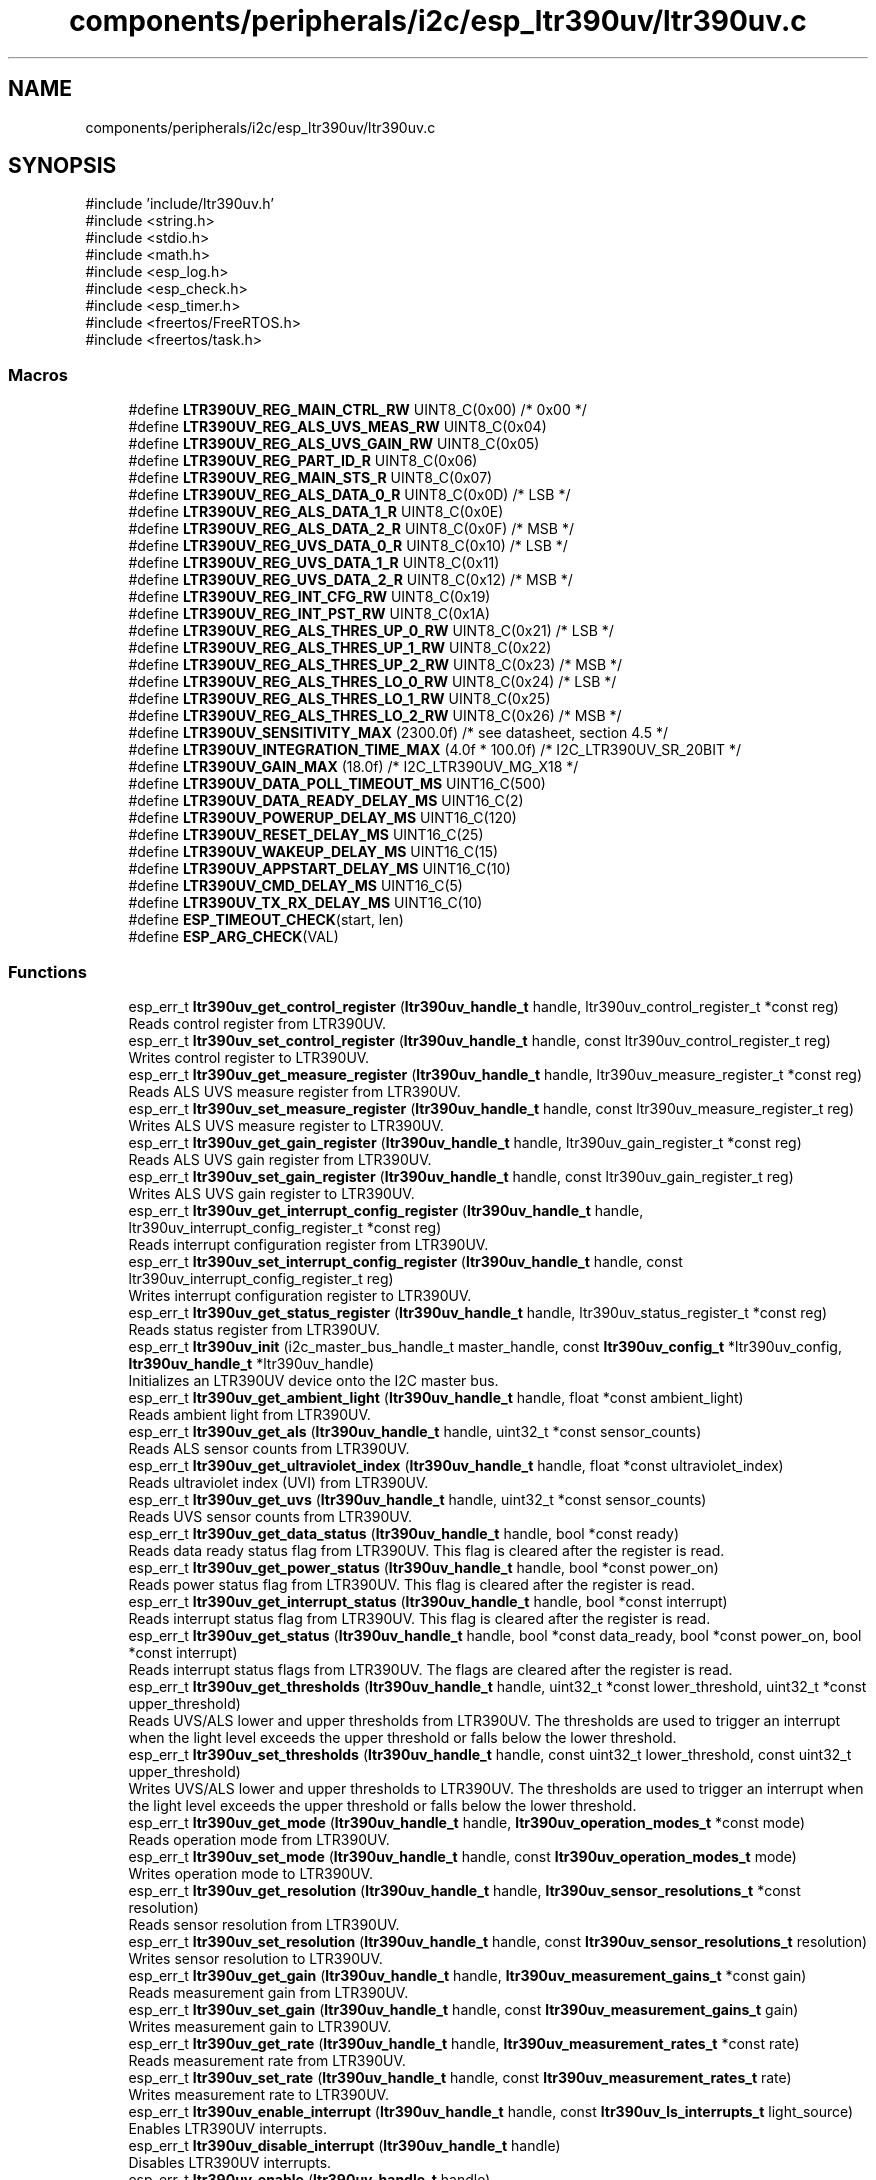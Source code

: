 .TH "components/peripherals/i2c/esp_ltr390uv/ltr390uv.c" 3 "ESP-IDF Components by K0I05" \" -*- nroff -*-
.ad l
.nh
.SH NAME
components/peripherals/i2c/esp_ltr390uv/ltr390uv.c
.SH SYNOPSIS
.br
.PP
\fR#include 'include/ltr390uv\&.h'\fP
.br
\fR#include <string\&.h>\fP
.br
\fR#include <stdio\&.h>\fP
.br
\fR#include <math\&.h>\fP
.br
\fR#include <esp_log\&.h>\fP
.br
\fR#include <esp_check\&.h>\fP
.br
\fR#include <esp_timer\&.h>\fP
.br
\fR#include <freertos/FreeRTOS\&.h>\fP
.br
\fR#include <freertos/task\&.h>\fP
.br

.SS "Macros"

.in +1c
.ti -1c
.RI "#define \fBLTR390UV_REG_MAIN_CTRL_RW\fP   UINT8_C(0x00) /* 0x00 */"
.br
.ti -1c
.RI "#define \fBLTR390UV_REG_ALS_UVS_MEAS_RW\fP   UINT8_C(0x04)"
.br
.ti -1c
.RI "#define \fBLTR390UV_REG_ALS_UVS_GAIN_RW\fP   UINT8_C(0x05)"
.br
.ti -1c
.RI "#define \fBLTR390UV_REG_PART_ID_R\fP   UINT8_C(0x06)"
.br
.ti -1c
.RI "#define \fBLTR390UV_REG_MAIN_STS_R\fP   UINT8_C(0x07)"
.br
.ti -1c
.RI "#define \fBLTR390UV_REG_ALS_DATA_0_R\fP   UINT8_C(0x0D) /* LSB */"
.br
.ti -1c
.RI "#define \fBLTR390UV_REG_ALS_DATA_1_R\fP   UINT8_C(0x0E)"
.br
.ti -1c
.RI "#define \fBLTR390UV_REG_ALS_DATA_2_R\fP   UINT8_C(0x0F) /* MSB */"
.br
.ti -1c
.RI "#define \fBLTR390UV_REG_UVS_DATA_0_R\fP   UINT8_C(0x10) /* LSB */"
.br
.ti -1c
.RI "#define \fBLTR390UV_REG_UVS_DATA_1_R\fP   UINT8_C(0x11)"
.br
.ti -1c
.RI "#define \fBLTR390UV_REG_UVS_DATA_2_R\fP   UINT8_C(0x12) /* MSB */"
.br
.ti -1c
.RI "#define \fBLTR390UV_REG_INT_CFG_RW\fP   UINT8_C(0x19)"
.br
.ti -1c
.RI "#define \fBLTR390UV_REG_INT_PST_RW\fP   UINT8_C(0x1A)"
.br
.ti -1c
.RI "#define \fBLTR390UV_REG_ALS_THRES_UP_0_RW\fP   UINT8_C(0x21) /* LSB */"
.br
.ti -1c
.RI "#define \fBLTR390UV_REG_ALS_THRES_UP_1_RW\fP   UINT8_C(0x22)"
.br
.ti -1c
.RI "#define \fBLTR390UV_REG_ALS_THRES_UP_2_RW\fP   UINT8_C(0x23) /* MSB */"
.br
.ti -1c
.RI "#define \fBLTR390UV_REG_ALS_THRES_LO_0_RW\fP   UINT8_C(0x24) /* LSB */"
.br
.ti -1c
.RI "#define \fBLTR390UV_REG_ALS_THRES_LO_1_RW\fP   UINT8_C(0x25)"
.br
.ti -1c
.RI "#define \fBLTR390UV_REG_ALS_THRES_LO_2_RW\fP   UINT8_C(0x26) /* MSB */"
.br
.ti -1c
.RI "#define \fBLTR390UV_SENSITIVITY_MAX\fP   (2300\&.0f)       /* see datasheet, section 4\&.5 */"
.br
.ti -1c
.RI "#define \fBLTR390UV_INTEGRATION_TIME_MAX\fP   (4\&.0f * 100\&.0f) /* I2C_LTR390UV_SR_20BIT */"
.br
.ti -1c
.RI "#define \fBLTR390UV_GAIN_MAX\fP   (18\&.0f)         /* I2C_LTR390UV_MG_X18 */"
.br
.ti -1c
.RI "#define \fBLTR390UV_DATA_POLL_TIMEOUT_MS\fP   UINT16_C(500)"
.br
.ti -1c
.RI "#define \fBLTR390UV_DATA_READY_DELAY_MS\fP   UINT16_C(2)"
.br
.ti -1c
.RI "#define \fBLTR390UV_POWERUP_DELAY_MS\fP   UINT16_C(120)"
.br
.ti -1c
.RI "#define \fBLTR390UV_RESET_DELAY_MS\fP   UINT16_C(25)"
.br
.ti -1c
.RI "#define \fBLTR390UV_WAKEUP_DELAY_MS\fP   UINT16_C(15)"
.br
.ti -1c
.RI "#define \fBLTR390UV_APPSTART_DELAY_MS\fP   UINT16_C(10)"
.br
.ti -1c
.RI "#define \fBLTR390UV_CMD_DELAY_MS\fP   UINT16_C(5)"
.br
.ti -1c
.RI "#define \fBLTR390UV_TX_RX_DELAY_MS\fP   UINT16_C(10)"
.br
.ti -1c
.RI "#define \fBESP_TIMEOUT_CHECK\fP(start,  len)"
.br
.ti -1c
.RI "#define \fBESP_ARG_CHECK\fP(VAL)"
.br
.in -1c
.SS "Functions"

.in +1c
.ti -1c
.RI "esp_err_t \fBltr390uv_get_control_register\fP (\fBltr390uv_handle_t\fP handle, ltr390uv_control_register_t *const reg)"
.br
.RI "Reads control register from LTR390UV\&. "
.ti -1c
.RI "esp_err_t \fBltr390uv_set_control_register\fP (\fBltr390uv_handle_t\fP handle, const ltr390uv_control_register_t reg)"
.br
.RI "Writes control register to LTR390UV\&. "
.ti -1c
.RI "esp_err_t \fBltr390uv_get_measure_register\fP (\fBltr390uv_handle_t\fP handle, ltr390uv_measure_register_t *const reg)"
.br
.RI "Reads ALS UVS measure register from LTR390UV\&. "
.ti -1c
.RI "esp_err_t \fBltr390uv_set_measure_register\fP (\fBltr390uv_handle_t\fP handle, const ltr390uv_measure_register_t reg)"
.br
.RI "Writes ALS UVS measure register to LTR390UV\&. "
.ti -1c
.RI "esp_err_t \fBltr390uv_get_gain_register\fP (\fBltr390uv_handle_t\fP handle, ltr390uv_gain_register_t *const reg)"
.br
.RI "Reads ALS UVS gain register from LTR390UV\&. "
.ti -1c
.RI "esp_err_t \fBltr390uv_set_gain_register\fP (\fBltr390uv_handle_t\fP handle, const ltr390uv_gain_register_t reg)"
.br
.RI "Writes ALS UVS gain register to LTR390UV\&. "
.ti -1c
.RI "esp_err_t \fBltr390uv_get_interrupt_config_register\fP (\fBltr390uv_handle_t\fP handle, ltr390uv_interrupt_config_register_t *const reg)"
.br
.RI "Reads interrupt configuration register from LTR390UV\&. "
.ti -1c
.RI "esp_err_t \fBltr390uv_set_interrupt_config_register\fP (\fBltr390uv_handle_t\fP handle, const ltr390uv_interrupt_config_register_t reg)"
.br
.RI "Writes interrupt configuration register to LTR390UV\&. "
.ti -1c
.RI "esp_err_t \fBltr390uv_get_status_register\fP (\fBltr390uv_handle_t\fP handle, ltr390uv_status_register_t *const reg)"
.br
.RI "Reads status register from LTR390UV\&. "
.ti -1c
.RI "esp_err_t \fBltr390uv_init\fP (i2c_master_bus_handle_t master_handle, const \fBltr390uv_config_t\fP *ltr390uv_config, \fBltr390uv_handle_t\fP *ltr390uv_handle)"
.br
.RI "Initializes an LTR390UV device onto the I2C master bus\&. "
.ti -1c
.RI "esp_err_t \fBltr390uv_get_ambient_light\fP (\fBltr390uv_handle_t\fP handle, float *const ambient_light)"
.br
.RI "Reads ambient light from LTR390UV\&. "
.ti -1c
.RI "esp_err_t \fBltr390uv_get_als\fP (\fBltr390uv_handle_t\fP handle, uint32_t *const sensor_counts)"
.br
.RI "Reads ALS sensor counts from LTR390UV\&. "
.ti -1c
.RI "esp_err_t \fBltr390uv_get_ultraviolet_index\fP (\fBltr390uv_handle_t\fP handle, float *const ultraviolet_index)"
.br
.RI "Reads ultraviolet index (UVI) from LTR390UV\&. "
.ti -1c
.RI "esp_err_t \fBltr390uv_get_uvs\fP (\fBltr390uv_handle_t\fP handle, uint32_t *const sensor_counts)"
.br
.RI "Reads UVS sensor counts from LTR390UV\&. "
.ti -1c
.RI "esp_err_t \fBltr390uv_get_data_status\fP (\fBltr390uv_handle_t\fP handle, bool *const ready)"
.br
.RI "Reads data ready status flag from LTR390UV\&. This flag is cleared after the register is read\&. "
.ti -1c
.RI "esp_err_t \fBltr390uv_get_power_status\fP (\fBltr390uv_handle_t\fP handle, bool *const power_on)"
.br
.RI "Reads power status flag from LTR390UV\&. This flag is cleared after the register is read\&. "
.ti -1c
.RI "esp_err_t \fBltr390uv_get_interrupt_status\fP (\fBltr390uv_handle_t\fP handle, bool *const interrupt)"
.br
.RI "Reads interrupt status flag from LTR390UV\&. This flag is cleared after the register is read\&. "
.ti -1c
.RI "esp_err_t \fBltr390uv_get_status\fP (\fBltr390uv_handle_t\fP handle, bool *const data_ready, bool *const power_on, bool *const interrupt)"
.br
.RI "Reads interrupt status flags from LTR390UV\&. The flags are cleared after the register is read\&. "
.ti -1c
.RI "esp_err_t \fBltr390uv_get_thresholds\fP (\fBltr390uv_handle_t\fP handle, uint32_t *const lower_threshold, uint32_t *const upper_threshold)"
.br
.RI "Reads UVS/ALS lower and upper thresholds from LTR390UV\&. The thresholds are used to trigger an interrupt when the light level exceeds the upper threshold or falls below the lower threshold\&. "
.ti -1c
.RI "esp_err_t \fBltr390uv_set_thresholds\fP (\fBltr390uv_handle_t\fP handle, const uint32_t lower_threshold, const uint32_t upper_threshold)"
.br
.RI "Writes UVS/ALS lower and upper thresholds to LTR390UV\&. The thresholds are used to trigger an interrupt when the light level exceeds the upper threshold or falls below the lower threshold\&. "
.ti -1c
.RI "esp_err_t \fBltr390uv_get_mode\fP (\fBltr390uv_handle_t\fP handle, \fBltr390uv_operation_modes_t\fP *const mode)"
.br
.RI "Reads operation mode from LTR390UV\&. "
.ti -1c
.RI "esp_err_t \fBltr390uv_set_mode\fP (\fBltr390uv_handle_t\fP handle, const \fBltr390uv_operation_modes_t\fP mode)"
.br
.RI "Writes operation mode to LTR390UV\&. "
.ti -1c
.RI "esp_err_t \fBltr390uv_get_resolution\fP (\fBltr390uv_handle_t\fP handle, \fBltr390uv_sensor_resolutions_t\fP *const resolution)"
.br
.RI "Reads sensor resolution from LTR390UV\&. "
.ti -1c
.RI "esp_err_t \fBltr390uv_set_resolution\fP (\fBltr390uv_handle_t\fP handle, const \fBltr390uv_sensor_resolutions_t\fP resolution)"
.br
.RI "Writes sensor resolution to LTR390UV\&. "
.ti -1c
.RI "esp_err_t \fBltr390uv_get_gain\fP (\fBltr390uv_handle_t\fP handle, \fBltr390uv_measurement_gains_t\fP *const gain)"
.br
.RI "Reads measurement gain from LTR390UV\&. "
.ti -1c
.RI "esp_err_t \fBltr390uv_set_gain\fP (\fBltr390uv_handle_t\fP handle, const \fBltr390uv_measurement_gains_t\fP gain)"
.br
.RI "Writes measurement gain to LTR390UV\&. "
.ti -1c
.RI "esp_err_t \fBltr390uv_get_rate\fP (\fBltr390uv_handle_t\fP handle, \fBltr390uv_measurement_rates_t\fP *const rate)"
.br
.RI "Reads measurement rate from LTR390UV\&. "
.ti -1c
.RI "esp_err_t \fBltr390uv_set_rate\fP (\fBltr390uv_handle_t\fP handle, const \fBltr390uv_measurement_rates_t\fP rate)"
.br
.RI "Writes measurement rate to LTR390UV\&. "
.ti -1c
.RI "esp_err_t \fBltr390uv_enable_interrupt\fP (\fBltr390uv_handle_t\fP handle, const \fBltr390uv_ls_interrupts_t\fP light_source)"
.br
.RI "Enables LTR390UV interrupts\&. "
.ti -1c
.RI "esp_err_t \fBltr390uv_disable_interrupt\fP (\fBltr390uv_handle_t\fP handle)"
.br
.RI "Disables LTR390UV interrupts\&. "
.ti -1c
.RI "esp_err_t \fBltr390uv_enable\fP (\fBltr390uv_handle_t\fP handle)"
.br
.RI "Activates LTR390UV for measurements\&. "
.ti -1c
.RI "esp_err_t \fBltr390uv_disable\fP (\fBltr390uv_handle_t\fP handle)"
.br
.RI "Places LTR390UV on standby (default)\&. "
.ti -1c
.RI "esp_err_t \fBltr390uv_reset\fP (\fBltr390uv_handle_t\fP handle)"
.br
.RI "Issues soft-reset and initializes LTR390UV\&. See datasheet for details\&. "
.ti -1c
.RI "esp_err_t \fBltr390uv_remove\fP (\fBltr390uv_handle_t\fP handle)"
.br
.RI "Removes an LTR390UV device from master bus\&. "
.ti -1c
.RI "esp_err_t \fBltr390uv_delete\fP (\fBltr390uv_handle_t\fP handle)"
.br
.RI "Removes an LTR390UV device from master bus and frees handle\&. "
.ti -1c
.RI "const char * \fBltr390uv_get_fw_version\fP (void)"
.br
.RI "Converts LTR390UV firmware version numbers (major, minor, patch) into a string\&. "
.ti -1c
.RI "int32_t \fBltr390uv_get_fw_version_number\fP (void)"
.br
.RI "Converts LTR390UV firmware version numbers (major, minor, patch) into an integer value\&. "
.in -1c
.SH "Detailed Description"
.PP 
ESP-IDF driver for LTR390UV sensor

.PP
Ported from esp-open-rtos

.PP
Copyright (c) 2024 Eric Gionet (gionet.c.eric@gmail.com)

.PP
MIT Licensed as described in the file LICENSE 
.SH "Macro Definition Documentation"
.PP 
.SS "#define ESP_ARG_CHECK( VAL)"
\fBValue:\fP
.nf
do { if (!(VAL)) return ESP_ERR_INVALID_ARG; } while (0)
.PP
.fi

.SS "#define ESP_TIMEOUT_CHECK( start,  len)"
\fBValue:\fP
.nf
((uint64_t)(esp_timer_get_time() \- (start)) >= (len))
.PP
.fi

.SS "#define LTR390UV_APPSTART_DELAY_MS   UINT16_C(10)"
ltr390uv delay after initialization before application start-up 
.SS "#define LTR390UV_CMD_DELAY_MS   UINT16_C(5)"
ltr390uv delay before attempting I2C transactions after a command is issued 
.SS "#define LTR390UV_TX_RX_DELAY_MS   UINT16_C(10)"
ltr390uv delay after attempting an I2C transmit transaction and attempting an I2C receive transaction 
.SH "Author"
.PP 
Generated automatically by Doxygen for ESP-IDF Components by K0I05 from the source code\&.
